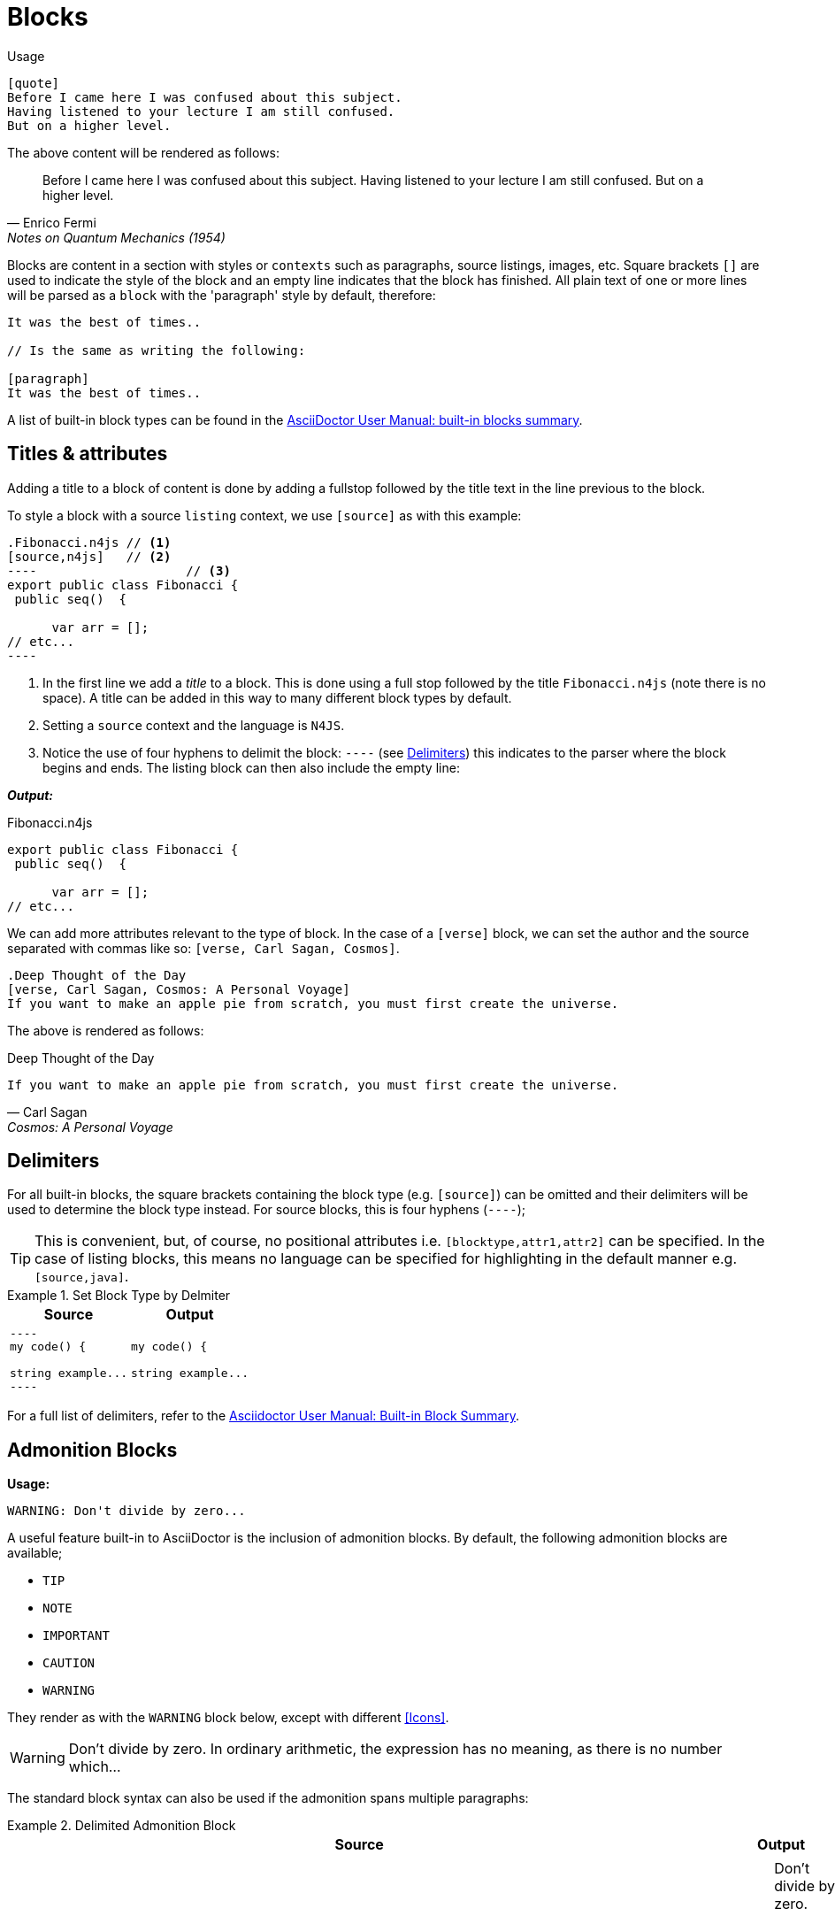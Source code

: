 [.language-asciidoc]
= Blocks

Usage::

[source,asciidoc]
----
[quote]
Before I came here I was confused about this subject.
Having listened to your lecture I am still confused.
But on a higher level.
----

The above content will be rendered as follows:

[quote,Enrico Fermi,Notes on Quantum Mechanics (1954)]
Before I came here I was confused about this subject. Having listened to your lecture I am still confused. But on a higher level.


Blocks are content in a section with styles or `contexts` such as paragraphs, source listings, images, etc.
Square brackets `[]` are used to indicate the style of the block and an empty line indicates that the block has finished.
All plain text of one or more lines will be parsed as a `block` with the 'paragraph' style by default, therefore:

[source,asciidoc]
----
It was the best of times..

// Is the same as writing the following:

[paragraph]
It was the best of times..
----


A list of built-in block types can be found in the http://asciidoctor.org/docs/user-manual/#built-in-blocks-summary[AsciiDoctor User Manual: built-in blocks summary].

== Titles & attributes

Adding a title to a block of content is done by adding a fullstop followed by the title text in the line previous to the block.

To style a block with a source `listing` context, we use `[source]` as with this example:

[source,asciidoc]
-----
.Fibonacci.n4js // <1>
[source,n4js]   // <2>
----  			// <3>
export public class Fibonacci {
 public seq()  {

      var arr = [];
// etc...
----
-----
<1> In the first line we add a _title_ to a block. This is done using a full stop followed by the title `Fibonacci.n4js` (note there is no space). A title can be added in this way to many different block types by default.
<2> Setting a `source` context and the language is `N4JS`.
<3> Notice the use of four hyphens to delimit the block: `----` (see <<Delimiters>>) this indicates to the parser where the block begins and ends. The listing block can then also include the empty line:

*_Output:_*

.Fibonacci.n4js
[source,n4js]
----
export public class Fibonacci {
 public seq()  {

      var arr = [];
// etc...
----

We can add more attributes relevant to the type of block.
In the case of a `[verse]` block, we can set the author and the source separated with commas like so: `[verse, Carl Sagan, Cosmos]`.

[source,asciidoc]
----
.Deep Thought of the Day
[verse, Carl Sagan, Cosmos: A Personal Voyage]
If you want to make an apple pie from scratch, you must first create the universe.
----

The above is rendered as follows:

.Deep Thought of the Day
[verse, Carl Sagan, Cosmos: A Personal Voyage]
If you want to make an apple pie from scratch, you must first create the universe.

== Delimiters

For all built-in blocks, the square brackets containing the block type (e.g. `[source]`) can be omitted and their delimiters will be used to determine the block type instead. For source blocks, this is four hyphens (`----`);

TIP: This is convenient, but, of course, no positional attributes i.e. `[blocktype,attr1,attr2]` can be specified. In the case of listing blocks, this means no language can be specified for highlighting in the default manner e.g. `[source,java]`.

.Set Block Type by Delmiter
====

[cols=2]
|===
^| Source ^| Output

a|

[source,adoc]
-----
----
my code() {

string example...
----
-----
a|

----
my code() {

string example...
----

|===
====

For a full list of delimiters, refer to the http://asciidoctor.org/docs/user-manual/#built-in-blocks-summary[Asciidoctor User Manual: Built-in Block Summary].


== Admonition Blocks

*Usage:*

[source,asciidoc]
WARNING: Don't divide by zero...


A useful feature built-in to AsciiDoctor is the inclusion of admonition blocks.
By default, the following admonition blocks are available;

* `TIP`
* `NOTE`
* `IMPORTANT`
* `CAUTION`
* `WARNING`

They render as with the `WARNING` block below, except with different <<Icons>>.

WARNING: Don't divide by zero. In ordinary arithmetic, the expression has no meaning, as there is no number which...

The standard block syntax can also be used if the admonition spans multiple paragraphs:

.Delimited Admonition Block
====

[cols=2]
|===
^| Source ^| Output

a|
[source,adoc]
----
[WARNING]
--
Don't divide by zero.

In ordinary arithmetic, the expression has no meaning, as there is no number which, multiplied by 0..
--
----
a|
[WARNING]
--
Don't divide by zero.

In ordinary arithmetic, the expression has no meaning, as there is no number which, multiplied by 0..
--
|===
====

== Nesting Blocks

Blocks can contain other blocks:

[cols=2]
|===
^| Source ^| Output

a|

[source,asciidoc]
-----
.Nested Listing
====
See the following code snippet:

----
my code() {

// etc...
----

====
-----

a|


.Nested Listing
====
See the following code snippet, for example:

----
my code() {

// etc...
----

====

|===

Nesting blocks of the same type is done using a different number of delimiters:

[cols=2]
|===
^| Source ^| Output

a|

[source,adoc]
------
.Outer Example
===== // <1>

.Inner Example
==== // <2>

See the following code snippet:

[source,html]
----
<div id="footnotes">
----

====

=====

------
<1> Outer delimiter uses 5 characters
<2> Inner delimiter uses 4 characters

a|

.Outer Example
=====

.Inner Example
====

See the following code snippet:

[source,html]
----
<div id="footnotes">
----

====

=====

|===


[.language-asciidoc]
== Block Macro

Usage: ::
`+++macrotype::attributes[additional parameters]+++`

Block macros are used to create a block member in a document. +
A block macro must be on a single line by itself with an empty line before and after.

The `toc::[]` macro creates a table of contents block at that position in the document (to enable this feature, see <<Document Attributes,setting document attributes>> below).

Another common block macro is the `image::[]` macro;

.Block Macro
====

[cols=2]
|===
^|Source ^| Output

a|
[source,asciidoc]
----
The following image is considered the last line of this pargraph.
image::../images/logo.png[]

Leaving an empty line before and after the image block macro will create a block as expected:

image::../images/logo.png[]

beginning of next block...
----

a|

The following image macro is considered the last line of this pargraph.
image::../images/logo.png[]

Leaving an empty line before and after the image block macro
will create a block as expected:

image::../images/logo.png[]

_beginning of next block..._

|===

====


[.language-asciidoc]
== Tables

Table blocks are typically delimited by a character (usually a pipe `|`) and three equals symbols (`|===`);


[source,asciidoc]
----
|===
| Hello | world
|===
----

|===
| Hello | world
|===

.Tables and CSV
====




A comma can be used exactly as above to separate cells in the following way:

[cols=2]
|===
a|
[source,asciidoc]
----
,===
, Hello , World
,===
----

A different character can be used to delimit cells by substituting the pipe with the separator you wish to use.

a|

[source,adoc,subs="macros"]
----
[cols=6]
,===
pass:[include::music-collection.csv[]]
,===
----
Using commas in this way can provide an easy solution to including CSV values (`include::mydata.csv[]`) into a table without having to reformat the data:

|===

====

Formatting tables:

[source,asciidoc]
----
[cols="h,d"]
|===
| Backend 3+h| Description

| html (or html5) 3+| HTML5, styled with CSS3 (default).
| pdf 3+| PDF, a portable document format. Requires the asciidoctor-pdf gem.
|===
----

In the above table, formatting attributes *3+* are used. The +++^+++ caret symbol is used to centre-align the text and *3+* indicates that the cell spans three consecutive columns.


|===
| Backend 3+^| Description

| html (or html5) 3+| HTML5, styled with CSS3 (default).
| pdf 3+| PDF, a portable document format. Requires the asciidoctor-pdf gem.
|===

A full overview of the possibilities to create complex tables can be found in the http://www.asciidoctor.org/docs/user-manual/#tables[tables section] of the User Manual.
